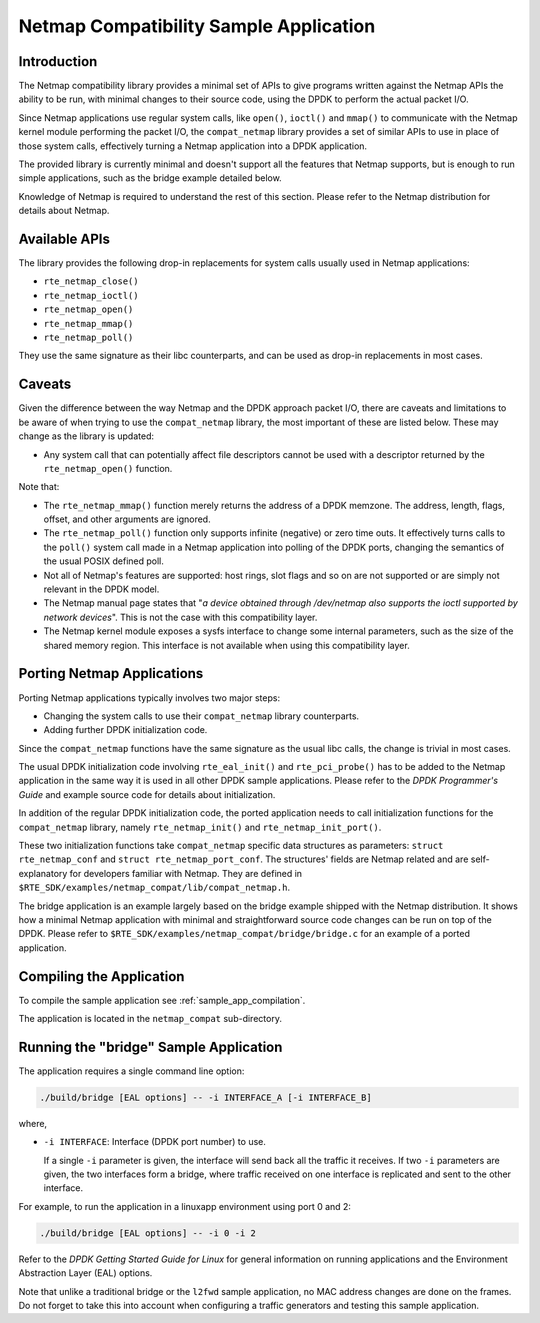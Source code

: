 ..  BSD LICENSE
    Copyright(c) 2010-2014 Intel Corporation. All rights reserved.
    All rights reserved.

    Redistribution and use in source and binary forms, with or without
    modification, are permitted provided that the following conditions
    are met:

    * Redistributions of source code must retain the above copyright
    notice, this list of conditions and the following disclaimer.
    * Redistributions in binary form must reproduce the above copyright
    notice, this list of conditions and the following disclaimer in
    the documentation and/or other materials provided with the
    distribution.
    * Neither the name of Intel Corporation nor the names of its
    contributors may be used to endorse or promote products derived
    from this software without specific prior written permission.

    THIS SOFTWARE IS PROVIDED BY THE COPYRIGHT HOLDERS AND CONTRIBUTORS
    "AS IS" AND ANY EXPRESS OR IMPLIED WARRANTIES, INCLUDING, BUT NOT
    LIMITED TO, THE IMPLIED WARRANTIES OF MERCHANTABILITY AND FITNESS FOR
    A PARTICULAR PURPOSE ARE DISCLAIMED. IN NO EVENT SHALL THE COPYRIGHT
    OWNER OR CONTRIBUTORS BE LIABLE FOR ANY DIRECT, INDIRECT, INCIDENTAL,
    SPECIAL, EXEMPLARY, OR CONSEQUENTIAL DAMAGES (INCLUDING, BUT NOT
    LIMITED TO, PROCUREMENT OF SUBSTITUTE GOODS OR SERVICES; LOSS OF USE,
    DATA, OR PROFITS; OR BUSINESS INTERRUPTION) HOWEVER CAUSED AND ON ANY
    THEORY OF LIABILITY, WHETHER IN CONTRACT, STRICT LIABILITY, OR TORT
    (INCLUDING NEGLIGENCE OR OTHERWISE) ARISING IN ANY WAY OUT OF THE USE
    OF THIS SOFTWARE, EVEN IF ADVISED OF THE POSSIBILITY OF SUCH DAMAGE.


Netmap Compatibility Sample Application
=======================================

Introduction
------------

The Netmap compatibility library provides a minimal set of APIs to give programs written against the Netmap APIs
the ability to be run, with minimal changes to their source code, using the DPDK to perform the actual packet I/O.

Since Netmap applications use regular system calls, like ``open()``, ``ioctl()`` and
``mmap()`` to communicate with the Netmap kernel module performing the packet I/O,
the ``compat_netmap`` library provides a set of similar APIs to use in place of those system calls,
effectively turning a Netmap application into a DPDK application.

The provided library is currently minimal and doesn't support all the features that Netmap supports,
but is enough to run simple applications, such as the bridge example detailed below.

Knowledge of Netmap is required to understand the rest of this section.
Please refer to the Netmap distribution for details about Netmap.

Available APIs
--------------

The library provides the following drop-in replacements for system calls usually used in Netmap applications:

* ``rte_netmap_close()``

* ``rte_netmap_ioctl()``

* ``rte_netmap_open()``

* ``rte_netmap_mmap()``

* ``rte_netmap_poll()``

They use the same signature as their libc counterparts, and can be used as drop-in replacements in most cases.

Caveats
-------

Given the difference between the way Netmap and the DPDK approach packet I/O,
there are caveats and limitations to be aware of when trying to use the ``compat_netmap`` library, the most important of these are listed below.
These may change as the library is updated:

*   Any system call that can potentially affect file descriptors cannot be used with a descriptor returned by the ``rte_netmap_open()`` function.

Note that:

*   The ``rte_netmap_mmap()`` function merely returns the address of a DPDK memzone.
    The address, length, flags, offset, and other arguments are ignored.

*   The ``rte_netmap_poll()`` function only supports infinite (negative) or zero time outs.
    It effectively turns calls to the ``poll()`` system call made in a Netmap application into polling of the DPDK ports,
    changing the semantics of the usual POSIX defined poll.

*   Not all of Netmap's features are supported: host rings,
    slot flags and so on are not supported or are simply not relevant in the DPDK model.

*   The Netmap manual page states that "*a device obtained through /dev/netmap also supports the ioctl supported by network devices*".
    This is not the case with this compatibility layer.

*   The Netmap kernel module exposes a sysfs interface to change some internal parameters, such as the size of the shared memory region.
    This interface is not available when using this compatibility layer.

Porting Netmap Applications
---------------------------

Porting Netmap applications typically involves two major steps:

*   Changing the system calls to use their ``compat_netmap`` library counterparts.

*   Adding further DPDK initialization code.

Since the ``compat_netmap`` functions have the same signature as the usual libc calls, the change is trivial in most cases.

The usual DPDK initialization code involving ``rte_eal_init()`` and ``rte_pci_probe()``
has to be added to the Netmap application in the same way it is used in all other DPDK sample applications.
Please refer to the *DPDK Programmer's Guide* and example source code for details about initialization.

In addition of the regular DPDK initialization code,
the ported application needs to call initialization functions for the ``compat_netmap`` library,
namely ``rte_netmap_init()`` and ``rte_netmap_init_port()``.

These two initialization functions take ``compat_netmap`` specific data structures as parameters:
``struct rte_netmap_conf`` and ``struct rte_netmap_port_conf``.
The structures' fields are Netmap related and are self-explanatory for developers familiar with Netmap.
They are defined in ``$RTE_SDK/examples/netmap_compat/lib/compat_netmap.h``.

The bridge application is an example largely based on the bridge example shipped with the Netmap distribution.
It shows how a minimal Netmap application with minimal and straightforward source code changes can be run on top of the DPDK.
Please refer to ``$RTE_SDK/examples/netmap_compat/bridge/bridge.c`` for an example of a ported application.

Compiling the Application
-------------------------

To compile the sample application see :ref:`sample_app_compilation`.

The application is located in the ``netmap_compat`` sub-directory.

Running the "bridge" Sample Application
---------------------------------------

The application requires a single command line option:

.. code-block:: console

    ./build/bridge [EAL options] -- -i INTERFACE_A [-i INTERFACE_B]

where,

*   ``-i INTERFACE``: Interface (DPDK port number) to use.

    If a single ``-i`` parameter is given, the interface will send back all the traffic it receives.
    If two ``-i`` parameters are given, the two interfaces form a bridge,
    where traffic received on one interface is replicated and sent to the other interface.

For example, to run the application in a linuxapp environment using port 0 and 2:

.. code-block:: console

    ./build/bridge [EAL options] -- -i 0 -i 2

Refer to the *DPDK Getting Started Guide for Linux* for general information on running applications and
the Environment Abstraction Layer (EAL) options.

Note that unlike a traditional bridge or the ``l2fwd`` sample application, no MAC address changes are done on the frames.
Do not forget to take this into account when configuring a traffic generators and testing this sample application.
